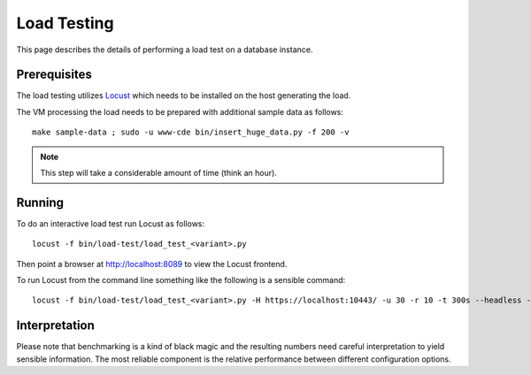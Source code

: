 Load Testing
============

This page describes the details of performing a load test on a database
instance.

Prerequisites
-------------

The load testing utilizes `Locust <https://locust.io/>`_ which needs to be
installed on the host generating the load.

The VM processing the load needs to be prepared with additional sample data as
follows::

    make sample-data ; sudo -u www-cde bin/insert_huge_data.py -f 200 -v

.. note:: This step will take a considerable amount of time (think an hour).

Running
-------

To do an interactive load test run Locust as follows::

    locust -f bin/load-test/load_test_<variant>.py

Then point a browser at http://localhost:8089 to view the Locust frontend.

To run Locust from the command line something like the following is a sensible
command::

    locust -f bin/load-test/load_test_<variant>.py -H https://localhost:10443/ -u 30 -r 10 -t 300s --headless --csv /tmp/locust-output

Interpretation
--------------

Please note that benchmarking is a kind of black magic and the resulting
numbers need careful interpretation to yield sensible information. The most
reliable component is the relative performance between different
configuration options.

